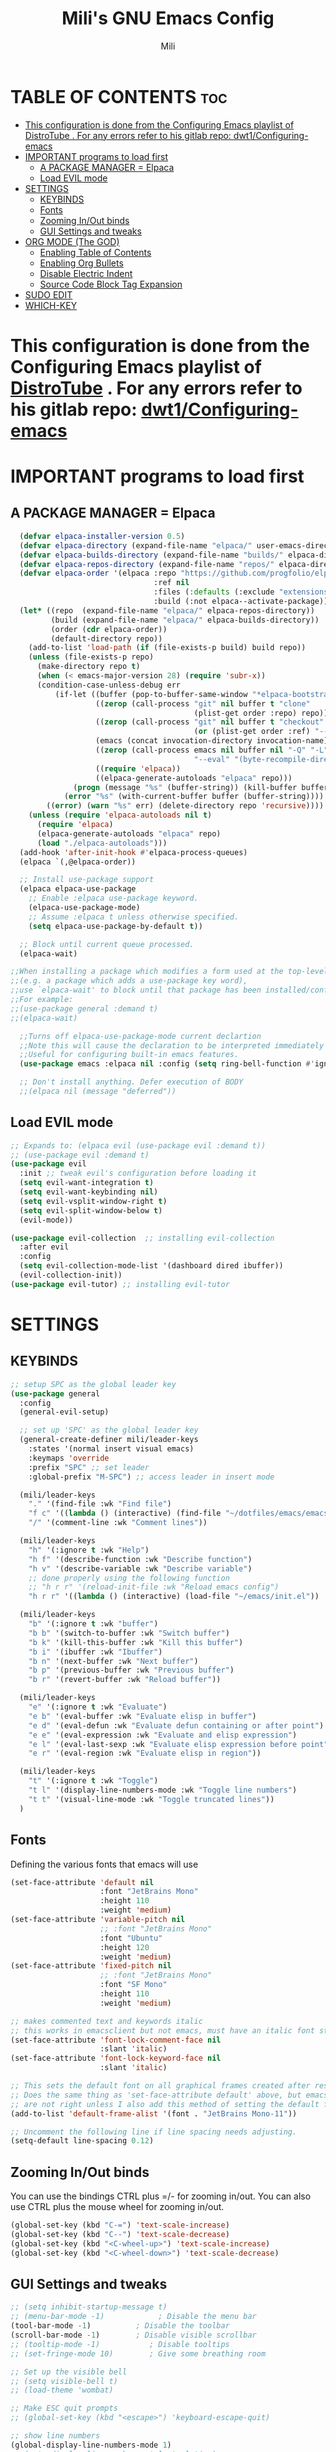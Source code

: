 #+TITLE: Mili's GNU Emacs Config
#+AUTHOR: Mili
#+DESCRIPTION: this is my personal emacs config
#+STARTUP: showeverything
#+OPTIONS: toc:2


* TABLE OF CONTENTS :toc:
- [[#this-configuration-is-done-from-the-configuring-emacs-playlist-of-distrotube--for-any-errors-refer-to-his-gitlab-repo-dwt1configuring-emacs][This configuration is done from the Configuring Emacs playlist of DistroTube . For any errors refer to his gitlab repo: dwt1/Configuring-emacs]]
- [[#important-programs-to-load-first][IMPORTANT programs to load first]]
  - [[#a-package-manager--elpaca][A PACKAGE MANAGER = Elpaca]]
  - [[#load-evil-mode][Load EVIL mode]]
- [[#settings][SETTINGS]]
  - [[#keybinds][KEYBINDS]]
  - [[#fonts][Fonts]]
  - [[#zooming-inout-binds][Zooming In/Out binds]]
  - [[#gui-settings-and-tweaks][GUI Settings and tweaks]]
- [[#org-mode-the-god][ORG MODE (The GOD)]]
  - [[#enabling-table-of-contents][Enabling Table of Contents]]
  - [[#enabling-org-bullets][Enabling Org Bullets]]
  - [[#disable-electric-indent][Disable Electric Indent]]
  - [[#source-code-block-tag-expansion][Source Code Block Tag Expansion]]
- [[#sudo-edit][SUDO EDIT]]
- [[#which-key][WHICH-KEY]]

* This configuration is done from the Configuring Emacs playlist of [[https://www.youtube.com/watch?v=d1fgypEiQkE&list=PL5--8gKSku15e8lXf7aLICFmAHQVo0KXX&pp=iAQB][DistroTube]] . For any errors refer to his gitlab repo: [[https://gitlab.com/dwt1/Configuring-emacs][dwt1/Configuring-emacs]]


* IMPORTANT programs to load first

** A PACKAGE MANAGER = Elpaca
#+BEGIN_SRC emacs-lisp :tangle yes
  (defvar elpaca-installer-version 0.5)
  (defvar elpaca-directory (expand-file-name "elpaca/" user-emacs-directory))
  (defvar elpaca-builds-directory (expand-file-name "builds/" elpaca-directory))
  (defvar elpaca-repos-directory (expand-file-name "repos/" elpaca-directory))
  (defvar elpaca-order '(elpaca :repo "https://github.com/progfolio/elpaca.git"
                                :ref nil
                                :files (:defaults (:exclude "extensions"))
                                :build (:not elpaca--activate-package)))
  (let* ((repo  (expand-file-name "elpaca/" elpaca-repos-directory))
         (build (expand-file-name "elpaca/" elpaca-builds-directory))
         (order (cdr elpaca-order))
         (default-directory repo))
    (add-to-list 'load-path (if (file-exists-p build) build repo))
    (unless (file-exists-p repo)
      (make-directory repo t)
      (when (< emacs-major-version 28) (require 'subr-x))
      (condition-case-unless-debug err
          (if-let ((buffer (pop-to-buffer-same-window "*elpaca-bootstrap*"))
                   ((zerop (call-process "git" nil buffer t "clone"
                                         (plist-get order :repo) repo)))
                   ((zerop (call-process "git" nil buffer t "checkout"
                                         (or (plist-get order :ref) "--"))))
                   (emacs (concat invocation-directory invocation-name))
                   ((zerop (call-process emacs nil buffer nil "-Q" "-L" "." "--batch"
                                         "--eval" "(byte-recompile-directory \".\" 0 'force)")))
                   ((require 'elpaca))
                   ((elpaca-generate-autoloads "elpaca" repo)))
              (progn (message "%s" (buffer-string)) (kill-buffer buffer))
            (error "%s" (with-current-buffer buffer (buffer-string))))
        ((error) (warn "%s" err) (delete-directory repo 'recursive))))
    (unless (require 'elpaca-autoloads nil t)
      (require 'elpaca)
      (elpaca-generate-autoloads "elpaca" repo)
      (load "./elpaca-autoloads")))
  (add-hook 'after-init-hook #'elpaca-process-queues)
  (elpaca `(,@elpaca-order))

  ;; Install use-package support
  (elpaca elpaca-use-package
    ;; Enable :elpaca use-package keyword.
    (elpaca-use-package-mode)
    ;; Assume :elpaca t unless otherwise specified.
    (setq elpaca-use-package-by-default t))

  ;; Block until current queue processed.
  (elpaca-wait)

;;When installing a package which modifies a form used at the top-level
;;(e.g. a package which adds a use-package key word),
;;use `elpaca-wait' to block until that package has been installed/configured.
;;For example:
;;(use-package general :demand t)
;;(elpaca-wait)

  ;;Turns off elpaca-use-package-mode current declartion
  ;;Note this will cause the declaration to be interpreted immediately (not deferred).
  ;;Useful for configuring built-in emacs features.
  (use-package emacs :elpaca nil :config (setq ring-bell-function #'ignore))

  ;; Don't install anything. Defer execution of BODY
  ;;(elpaca nil (message "deferred"))
#+END_SRC


** Load EVIL mode
#+BEGIN_SRC emacs-lisp :tangle yes
  ;; Expands to: (elpaca evil (use-package evil :demand t))
  ;; (use-package evil :demand t)
  (use-package evil
    :init ;; tweak evil's configuration before loading it
    (setq evil-want-integration t)
    (setq evil-want-keybinding nil)
    (setq evil-vsplit-window-right t)
    (setq evil-split-window-below t)
    (evil-mode))

  (use-package evil-collection  ;; installing evil-collection
    :after evil
    :config
    (setq evil-collection-mode-list '(dashboard dired ibuffer))
    (evil-collection-init))
  (use-package evil-tutor) ;; installing evil-tutor
#+END_SRC



* SETTINGS

** KEYBINDS
#+BEGIN_SRC emacs-lisp :tangle yes
  ;; setup SPC as the global leader key
  (use-package general
    :config
    (general-evil-setup)

    ;; set up 'SPC' as the global leader key
    (general-create-definer mili/leader-keys
      :states '(normal insert visual emacs)
      :keymaps 'override
      :prefix "SPC" ;; set leader
      :global-prefix "M-SPC") ;; access leader in insert mode

    (mili/leader-keys
      "." '(find-file :wk "Find file")
      "f c" '((lambda () (interactive) (find-file "~/dotfiles/emacs/emacs/config.org")) :wk "Edit emacs config")
      "/" '(comment-line :wk "Comment lines"))

    (mili/leader-keys
      "h" '(:ignore t :wk "Help")
      "h f" '(describe-function :wk "Describe function")
      "h v" '(describe-variable :wk "Describe variable")
      ;; done properly using the following function
      ;; "h r r" '(reload-init-file :wk "Reload emacs config")
      "h r r" '((lambda () (interactive) (load-file "~/emacs/init.el")) :wk "Reload emacs config"))

    (mili/leader-keys
      "b" '(:ignore t :wk "buffer")
      "b b" '(switch-to-buffer :wk "Switch buffer")
      "b k" '(kill-this-buffer :wk "Kill this buffer")
      "b i" '(ibuffer :wk "Ibuffer")
      "b n" '(next-buffer :wk "Next buffer")
      "b p" '(previous-buffer :wk "Previous buffer")
      "b r" '(revert-buffer :wk "Reload buffer"))

    (mili/leader-keys
      "e" '(:ignore t :wk "Evaluate")    
      "e b" '(eval-buffer :wk "Evaluate elisp in buffer")
      "e d" '(eval-defun :wk "Evaluate defun containing or after point")
      "e e" '(eval-expression :wk "Evaluate and elisp expression")
      "e l" '(eval-last-sexp :wk "Evaluate elisp expression before point")
      "e r" '(eval-region :wk "Evaluate elisp in region")) 

    (mili/leader-keys
      "t" '(:ignore t :wk "Toggle")
      "t l" '(display-line-numbers-mode :wk "Toggle line numbers")
      "t t" '(visual-line-mode :wk "Toggle truncated lines"))
    )
#+END_SRC


** Fonts
Defining the various fonts that emacs will use 
#+BEGIN_SRC emacs-lisp :tangle yes
  (set-face-attribute 'default nil
                      :font "JetBrains Mono"
                      :height 110
                      :weight 'medium)
  (set-face-attribute 'variable-pitch nil
                      ;; :font "JetBrains Mono"
                      :font "Ubuntu"
                      :height 120
                      :weight 'medium)
  (set-face-attribute 'fixed-pitch nil
                      ;; :font "JetBrains Mono"
                      :font "SF Mono"
                      :height 110
                      :weight 'medium)

  ;; makes commented text and keywords italic
  ;; this works in emacsclient but not emacs, must have an italic font style
  (set-face-attribute 'font-lock-comment-face nil
                      :slant 'italic)
  (set-face-attribute 'font-lock-keyword-face nil
                      :slant 'italic)

  ;; This sets the default font on all graphical frames created after restarting Emacs.
  ;; Does the same thing as 'set-face-attribute default' above, but emacsclient fonts
  ;; are not right unless I also add this method of setting the default font.
  (add-to-list 'default-frame-alist '(font . "JetBrains Mono-11"))

  ;; Uncomment the following line if line spacing needs adjusting.
  (setq-default line-spacing 0.12)
#+END_SRC


** Zooming In/Out binds
You can use the bindings CTRL plus =/- for zooming in/out.  You can also use CTRL plus the mouse wheel for zooming in/out.
#+BEGIN_SRC emacs-lisp :tangle yes
(global-set-key (kbd "C-=") 'text-scale-increase)
(global-set-key (kbd "C--") 'text-scale-decrease)
(global-set-key (kbd "<C-wheel-up>") 'text-scale-increase)
(global-set-key (kbd "<C-wheel-down>") 'text-scale-decrease)
#+END_SRC


** GUI Settings and tweaks
#+BEGIN_SRC emacs-lisp :tangle yes
  ;; (setq inhibit-startup-message t)
  ;; (menu-bar-mode -1)            ; Disable the menu bar
  (tool-bar-mode -1)          ; Disable the toolbar
  (scroll-bar-mode -1)        ; Disable visible scrollbar
  ;; (tooltip-mode -1)           ; Disable tooltips
  ;; (set-fringe-mode 10)        ; Give some breathing room

  ;; Set up the visible bell
  ;; (setq visible-bell t)
  ;; (load-theme 'wombat)

  ;; Make ESC quit prompts
  ;; (global-set-key (kbd "<escape>") 'keyboard-escape-quit)

  ;; show line numbers
  (global-display-line-numbers-mode 1)
  ;; (setq display-line-numbers-style 'relative)
  (global-visual-line-mode t)
#+END_SRC



* ORG MODE (The GOD)

** Enabling Table of Contents
#+BEGIN_SRC emacs-lisp :tangle yes
  (use-package toc-org
    :commands toc-org-enable
    :init (add-hook 'org-mode-hook 'toc-org-enable))
#+END_SRC

** Enabling Org Bullets
Org-bullets gives us attractive bullets rather than asterisks.
#+BEGIN_SRC emacs-lisp :tangle yes
  (add-hook 'org-mode-hook 'org-indent-mode)
  (use-package org-bullets)
  (add-hook 'org-mode-hook (lambda () (org-bullets-mode 1)))
#+END_SRC

** Disable Electric Indent
Org mode source blocks have some really weird and annoying default indentation behavior.  I think this has to do with electric-indent-mode, which is turned on by default in Emacs.  So let's turn it OFF!
#+begin_src emacs-lisp :tangle yes
  (electric-indent-mode -1)
#+end_src

** Source Code Block Tag Expansion
Org-tempo is not a separate package but a module within org that can be enabled.  Org-tempo allows for '<s' followed by TAB to expand to a begin_src tag.  Other expansions available include:
| Typing the below + TAB | Expands to ...                          |
|------------------------+-----------------------------------------|
| <a                     | '#+BEGIN_EXPORT ascii' … '#+END_EXPORT  |
| <c                     | '#+BEGIN_CENTER' … '#+END_CENTER'       |
| <C                     | '#+BEGIN_COMMENT' … '#+END_COMMENT'     |
| <e                     | '#+BEGIN_EXAMPLE' … '#+END_EXAMPLE'     |
| <E                     | '#+BEGIN_EXPORT' … '#+END_EXPORT'       |
| <h                     | '#+BEGIN_EXPORT html' … '#+END_EXPORT'  |
| <l                     | '#+BEGIN_EXPORT latex' … '#+END_EXPORT' |
| <q                     | '#+BEGIN_QUOTE' … '#+END_QUOTE'         |
| <s                     | '#+BEGIN_SRC' … '#+END_SRC'             |
| <v                     | '#+BEGIN_VERSE' … '#+END_VERSE'         |
#+BEGIN_SRC emacs-lisp :tangle yes
(require 'org-tempo)
#+END_SRC


*** RELOAD EMACS
This is just an example of how to create a simple function in Emacs.  Use this function to reload Emacs after adding changes to the config.  Yes, I am loading the user-init-file twice in this function, which is a hack because for some reason, just loading the user-init-file once does not work properly.
#+BEGIN_SRC emacs-lisp  :tangle yes
  (defun reload-init-file ()
   (interactive)
   (load-file user-init-file)
   (load-file user-init-file))
#+END_SRC



* SUDO EDIT
[[https://github.com/nflath/sudo-edit][sudo-edit]] gives us the ability to open files with sudo privileges or switch over to editing with sudo privileges if we initially opened the file without such privileges.
#+BEGIN_SRC emacs-lisp :tangle yes
(use-package sudo-edit
  :config
    (mili/leader-keys
      "fu" '(sudo-edit-find-file :wk "Sudo find file")
      "fU" '(sudo-edit :wk "Sudo edit file")))
#+END_SRC



* WHICH-KEY
Which-key shows all the keybindings, in a popup window to which they are related
#+BEGIN_SRC emacs-lisp :tangle yes
  (use-package which-key
    :init
    (which-key-mode 1)
    :config
    (setq which-key-side-window-location 'bottom
          which-key-sort-order #'which-key-key-order-alpha
          which-key-sort-uppercase-first nil
          which-key-add-column-padding 1
          which-key-max-display-columns nil
          which-key-min-display-lines 6
          which-key-side-window-slot -10
          which-key-side-window-max-height 0.25
          which-key-idle-delay 0.7
          which-key-max-description-length 25
          which-key-allow-imprecise-window-fit t
          which-key-separator " → " ))
#+END_SRC

